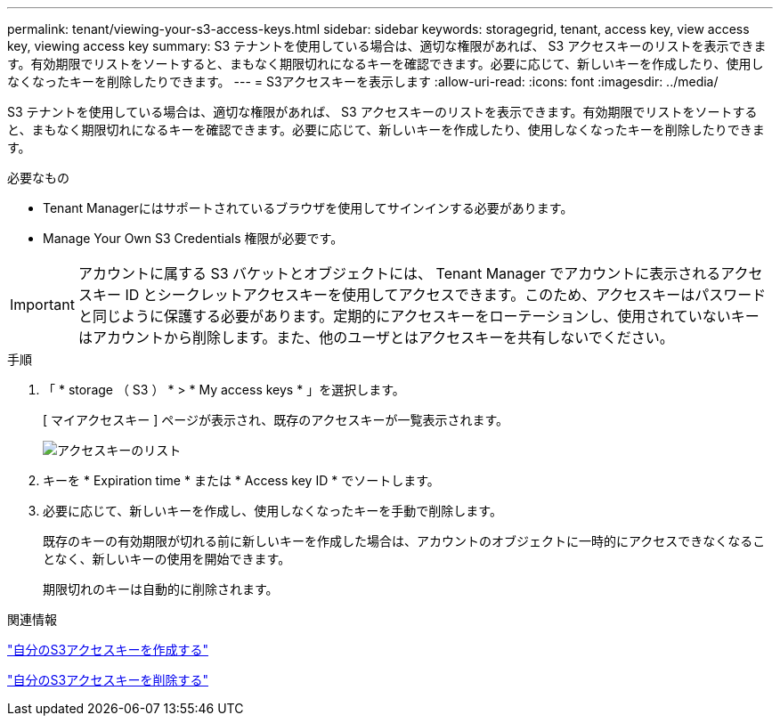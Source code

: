 ---
permalink: tenant/viewing-your-s3-access-keys.html 
sidebar: sidebar 
keywords: storagegrid, tenant, access key, view access key, viewing access key 
summary: S3 テナントを使用している場合は、適切な権限があれば、 S3 アクセスキーのリストを表示できます。有効期限でリストをソートすると、まもなく期限切れになるキーを確認できます。必要に応じて、新しいキーを作成したり、使用しなくなったキーを削除したりできます。 
---
= S3アクセスキーを表示します
:allow-uri-read: 
:icons: font
:imagesdir: ../media/


[role="lead"]
S3 テナントを使用している場合は、適切な権限があれば、 S3 アクセスキーのリストを表示できます。有効期限でリストをソートすると、まもなく期限切れになるキーを確認できます。必要に応じて、新しいキーを作成したり、使用しなくなったキーを削除したりできます。

.必要なもの
* Tenant Managerにはサポートされているブラウザを使用してサインインする必要があります。
* Manage Your Own S3 Credentials 権限が必要です。



IMPORTANT: アカウントに属する S3 バケットとオブジェクトには、 Tenant Manager でアカウントに表示されるアクセスキー ID とシークレットアクセスキーを使用してアクセスできます。このため、アクセスキーはパスワードと同じように保護する必要があります。定期的にアクセスキーをローテーションし、使用されていないキーはアカウントから削除します。また、他のユーザとはアクセスキーを共有しないでください。

.手順
. 「 * storage （ S3 ） * > * My access keys * 」を選択します。
+
[ マイアクセスキー ] ページが表示され、既存のアクセスキーが一覧表示されます。

+
image::../media/access_keys_view_list.png[アクセスキーのリスト]

. キーを * Expiration time * または * Access key ID * でソートします。
. 必要に応じて、新しいキーを作成し、使用しなくなったキーを手動で削除します。
+
既存のキーの有効期限が切れる前に新しいキーを作成した場合は、アカウントのオブジェクトに一時的にアクセスできなくなることなく、新しいキーの使用を開始できます。

+
期限切れのキーは自動的に削除されます。



.関連情報
link:creating-your-own-s3-access-keys.html["自分のS3アクセスキーを作成する"]

link:deleting-your-own-s3-access-keys.html["自分のS3アクセスキーを削除する"]
